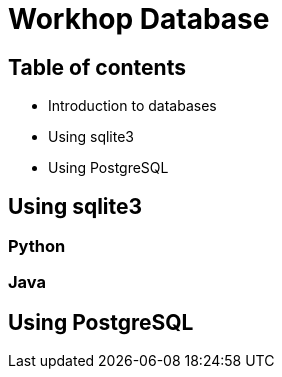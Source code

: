 = Workhop Database
:imagesdir: ./images
// beige, black, solarized
:revealjs_theme: solarized
:revealjs_slideNumber: true
:revealjs_fragmentInURL: true
// use ?print-pdf
:revealjs_plugin_pdf: enabled
:revealjs_history: true
:revealjs_previewLinks: true
:data-uri:




== Table of contents

* Introduction to databases
* Using sqlite3
* Using PostgreSQL



== Using sqlite3

=== Python

=== Java




== Using PostgreSQL


